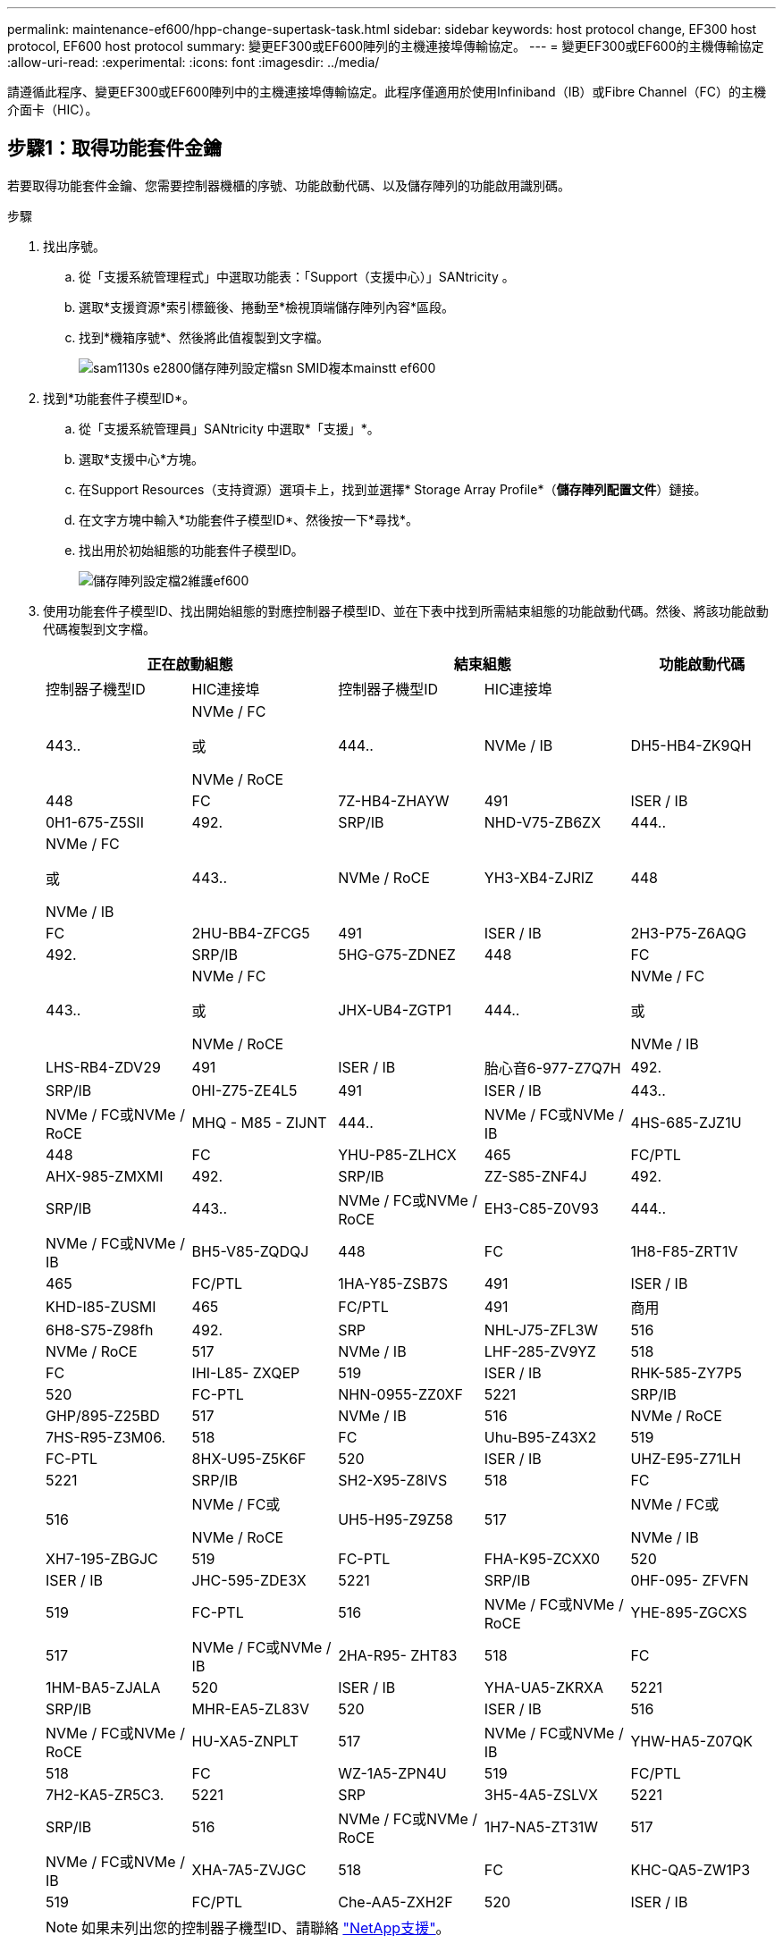 ---
permalink: maintenance-ef600/hpp-change-supertask-task.html 
sidebar: sidebar 
keywords: host protocol change, EF300 host protocol, EF600 host protocol 
summary: 變更EF300或EF600陣列的主機連接埠傳輸協定。 
---
= 變更EF300或EF600的主機傳輸協定
:allow-uri-read: 
:experimental: 
:icons: font
:imagesdir: ../media/


[role="lead"]
請遵循此程序、變更EF300或EF600陣列中的主機連接埠傳輸協定。此程序僅適用於使用Infiniband（IB）或Fibre Channel（FC）的主機介面卡（HIC）。



== 步驟1：取得功能套件金鑰

若要取得功能套件金鑰、您需要控制器機櫃的序號、功能啟動代碼、以及儲存陣列的功能啟用識別碼。

.步驟
. 找出序號。
+
.. 從「支援系統管理程式」中選取功能表：「Support（支援中心）」SANtricity 。
.. 選取*支援資源*索引標籤後、捲動至*檢視頂端儲存陣列內容*區段。
.. 找到*機箱序號*、然後將此值複製到文字檔。
+
image::../media/sam1130_ss_e2800_storage_array_profile_sn_smid_copy_maint-ef600.gif[sam1130s e2800儲存陣列設定檔sn SMID複本mainstt ef600]



. 找到*功能套件子模型ID*。
+
.. 從「支援系統管理員」SANtricity 中選取*「支援」*。
.. 選取*支援中心*方塊。
.. 在Support Resources（支持資源）選項卡上，找到並選擇* Storage Array Profile*（*儲存陣列配置文件*）鏈接。
.. 在文字方塊中輸入*功能套件子模型ID*、然後按一下*尋找*。
.. 找出用於初始組態的功能套件子模型ID。
+
image::../media/storage_array_profile2_maint-ef600.gif[儲存陣列設定檔2維護ef600]



. 使用功能套件子模型ID、找出開始組態的對應控制器子模型ID、並在下表中找到所需結束組態的功能啟動代碼。然後、將該功能啟動代碼複製到文字檔。
+
|===
2+| 正在啟動組態 2+| 結束組態 .2+| 功能啟動代碼 


| 控制器子機型ID | HIC連接埠 | 控制器子機型ID | HIC連接埠 


 a| 
443..
 a| 
NVMe / FC

或

NVMe / RoCE
 a| 
444..
 a| 
NVMe / IB
 a| 
DH5-HB4-ZK9QH



 a| 
448
 a| 
FC
 a| 
7Z-HB4-ZHAYW



 a| 
491
 a| 
ISER / IB
 a| 
0H1-675-Z5SII



 a| 
492.
 a| 
SRP/IB
 a| 
NHD-V75-ZB6ZX



 a| 
444..
 a| 
NVMe / FC

或

NVMe / IB
 a| 
443..
 a| 
NVMe / RoCE
 a| 
YH3-XB4-ZJRIZ



 a| 
448
 a| 
FC
 a| 
2HU-BB4-ZFCG5



 a| 
491
 a| 
ISER / IB
 a| 
2H3-P75-Z6AQG



 a| 
492.
 a| 
SRP/IB
 a| 
5HG-G75-ZDNEZ



 a| 
448
 a| 
FC
 a| 
443..
 a| 
NVMe / FC

或

NVMe / RoCE
 a| 
JHX-UB4-ZGTP1



 a| 
444..
 a| 
NVMe / FC

或

NVMe / IB
 a| 
LHS-RB4-ZDV29



 a| 
491
 a| 
ISER / IB
 a| 
胎心音6-977-Z7Q7H



 a| 
492.
 a| 
SRP/IB
 a| 
0HI-Z75-ZE4L5



 a| 
491
 a| 
ISER / IB
 a| 
443..
 a| 
NVMe / FC或NVMe / RoCE
 a| 
MHQ - M85 - ZIJNT



 a| 
444..
 a| 
NVMe / FC或NVMe / IB
 a| 
4HS-685-ZJZ1U



 a| 
448
 a| 
FC
 a| 
YHU-P85-ZLHCX



 a| 
465
 a| 
FC/PTL
 a| 
AHX-985-ZMXMI



 a| 
492.
 a| 
SRP/IB
 a| 
ZZ-S85-ZNF4J



 a| 
492.
 a| 
SRP/IB
 a| 
443..
 a| 
NVMe / FC或NVMe / RoCE
 a| 
EH3-C85-Z0V93



 a| 
444..
 a| 
NVMe / FC或NVMe / IB
 a| 
BH5-V85-ZQDQJ



 a| 
448
 a| 
FC
 a| 
1H8-F85-ZRT1V



 a| 
465
 a| 
FC/PTL
 a| 
1HA-Y85-ZSB7S



 a| 
491
 a| 
ISER / IB
 a| 
KHD-I85-ZUSMI



 a| 
465
 a| 
FC/PTL
 a| 
491
 a| 
商用
 a| 
6H8-S75-Z98fh



 a| 
492.
 a| 
SRP
 a| 
NHL-J75-ZFL3W



 a| 
516
 a| 
NVMe / RoCE
 a| 
517
 a| 
NVMe / IB
 a| 
LHF-285-ZV9YZ



 a| 
518
 a| 
FC
 a| 
IHI-L85- ZXQEP



 a| 
519
 a| 
ISER / IB
 a| 
RHK-585-ZY7P5



 a| 
520
 a| 
FC-PTL
 a| 
NHN-0955-ZZ0XF



 a| 
5221
 a| 
SRP/IB
 a| 
GHP/895-Z25BD



 a| 
517
 a| 
NVMe / IB
 a| 
516
 a| 
NVMe / RoCE
 a| 
7HS-R95-Z3M06.



 a| 
518
 a| 
FC
 a| 
Uhu-B95-Z43X2



 a| 
519
 a| 
FC-PTL
 a| 
8HX-U95-Z5K6F



 a| 
520
 a| 
ISER / IB
 a| 
UHZ-E95-Z71LH



 a| 
5221
 a| 
SRP/IB
 a| 
SH2-X95-Z8IVS



 a| 
518
 a| 
FC
 a| 
516
 a| 
NVMe / FC或

NVMe / RoCE
 a| 
UH5-H95-Z9Z58



 a| 
517
 a| 
NVMe / FC或

NVMe / IB
 a| 
XH7-195-ZBGJC



 a| 
519
 a| 
FC-PTL
 a| 
FHA-K95-ZCXX0



 a| 
520
 a| 
ISER / IB
 a| 
JHC-595-ZDE3X



 a| 
5221
 a| 
SRP/IB
 a| 
0HF-095- ZFVFN



 a| 
519
 a| 
FC-PTL
 a| 
516
 a| 
NVMe / FC或NVMe / RoCE
 a| 
YHE-895-ZGCXS



 a| 
517
 a| 
NVMe / FC或NVMe / IB
 a| 
2HA-R95- ZHT83



 a| 
518
 a| 
FC
 a| 
1HM-BA5-ZJALA



 a| 
520
 a| 
ISER / IB
 a| 
YHA-UA5-ZKRXA



 a| 
5221
 a| 
SRP/IB
 a| 
MHR-EA5-ZL83V



 a| 
520
 a| 
ISER / IB
 a| 
516
 a| 
NVMe / FC或NVMe / RoCE
 a| 
HU-XA5-ZNPLT



 a| 
517
 a| 
NVMe / FC或NVMe / IB
 a| 
YHW-HA5-Z07QK



 a| 
518
 a| 
FC
 a| 
WZ-1A5-ZPN4U



 a| 
519
 a| 
FC/PTL
 a| 
7H2-KA5-ZR5C3.



 a| 
5221
 a| 
SRP
 a| 
3H5-4A5-ZSLVX



 a| 
5221
 a| 
SRP/IB
 a| 
516
 a| 
NVMe / FC或NVMe / RoCE
 a| 
1H7-NA5-ZT31W



 a| 
517
 a| 
NVMe / FC或NVMe / IB
 a| 
XHA-7A5-ZVJGC



 a| 
518
 a| 
FC
 a| 
KHC-QA5-ZW1P3



 a| 
519
 a| 
FC/PTL
 a| 
Che-AA5-ZXH2F



 a| 
520
 a| 
ISER / IB
 a| 
SHH-TA5-ZYHS

|===
+

NOTE: 如果未列出您的控制器子機型ID、請聯絡 https://mysupport.netapp.com/site/["NetApp支援"^]。

. 在System Manager中、找到「啟用功能識別碼」。
+
.. 前往功能表：設定[系統]。
.. 向下捲動至*附加元件*。
.. 在「*變更功能套件*」下、找到「*功能啟用識別碼*」。
.. 複製此32位數號碼並貼到文字檔。
+
image::../media/sam1130_ss_e2800_change_feature_pack_feature_enable_identifier_copy_maint-ef600.gif[Sam11330 s e2800變更功能套件功能可啟用識別碼複製維護ef600]



. 前往 http://partnerspfk.netapp.com["NetApp授權啟動：儲存陣列優質功能啟動"^]，然後輸入取得功能套件所需的資訊。
+
** 機箱序號
** 功能啟動代碼
** 功能啟用識別碼附註：Premium功能啟動網站包含「Premium功能啟動說明」的連結。 請勿嘗試將這些指示用於此程序。


. 選擇是在電子郵件中接收功能套件的金鑰檔、還是直接從網站下載。




== 步驟2：停止主機I/O

在轉換主機連接埠的傳輸協定之前、請先停止主機的所有I/O作業。

在成功完成轉換之前、您無法存取儲存陣列上的資料。

.步驟
. 確保儲存陣列與所有連線的主機之間不會發生I/O作業。例如、您可以執行下列步驟：
+
** 停止所有涉及從儲存設備對應至主機之LUN的程序。
** 確保沒有任何應用程式將資料寫入從儲存設備對應至主機的任何LUN。
** 卸載陣列上與磁碟區相關的所有檔案系統。
+

NOTE: 停止主機I/O作業的確切步驟取決於主機作業系統和組態、而這些步驟超出這些指示的範圍。如果您不確定如何停止環境中的主機I/O作業、請考慮關閉主機。

+

CAUTION: *可能的資料遺失*-如果您在執行I/O作業時繼續執行此程序、您可能會遺失資料。



. 等待快取記憶體中的任何資料寫入磁碟機。
+
當需要將快取資料寫入磁碟機時、每個控制器背面的綠色快取作用中LED會亮起。您必須等待此LED燈關閉。

. 從「SView System Manager」首頁SANtricity 、選取*「View Operations in progress*」（檢視進行中的作業*）。
. 請等待所有作業完成、然後再繼續下一步。




== 步驟3：變更功能套件

變更功能套件以轉換主機連接埠的主機傳輸協定。

.步驟
. 從「系統管理程式」中選取功能表：「設定」[System]。SANtricity
. 在*附加元件*下、選取*變更功能套件*。
+
image::../media/sam1130_ss_system_change_feature_pack_maint-ef600.gif[Sam11330 sss系統變更功能套件維護ef600]

. 按一下*瀏覽*、然後選取您要套用的功能套件。
. 在欄位中輸入*變更*。
. 按一下 * 變更 * 。
+
功能套件移轉開始。兩個控制器會自動重新開機兩次、讓新功能套件生效。重新開機完成後、儲存陣列會返回回應狀態。

. 確認主機連接埠具有您所期望的傳輸協定。
+
.. 從「系統管理程式」中選取「*硬體*」SANtricity 。
.. 按一下*顯示機櫃背面*。
.. 選取控制器A或控制器B的圖形
.. 從內容功能表中選取*檢視設定*。
.. 選取*主機介面*索引標籤。
.. 按一下*顯示更多設定*。




.接下來呢？
前往 link:hpp-complete-protocol-conversion-task.html["完整的主機傳輸協定轉換"]。
